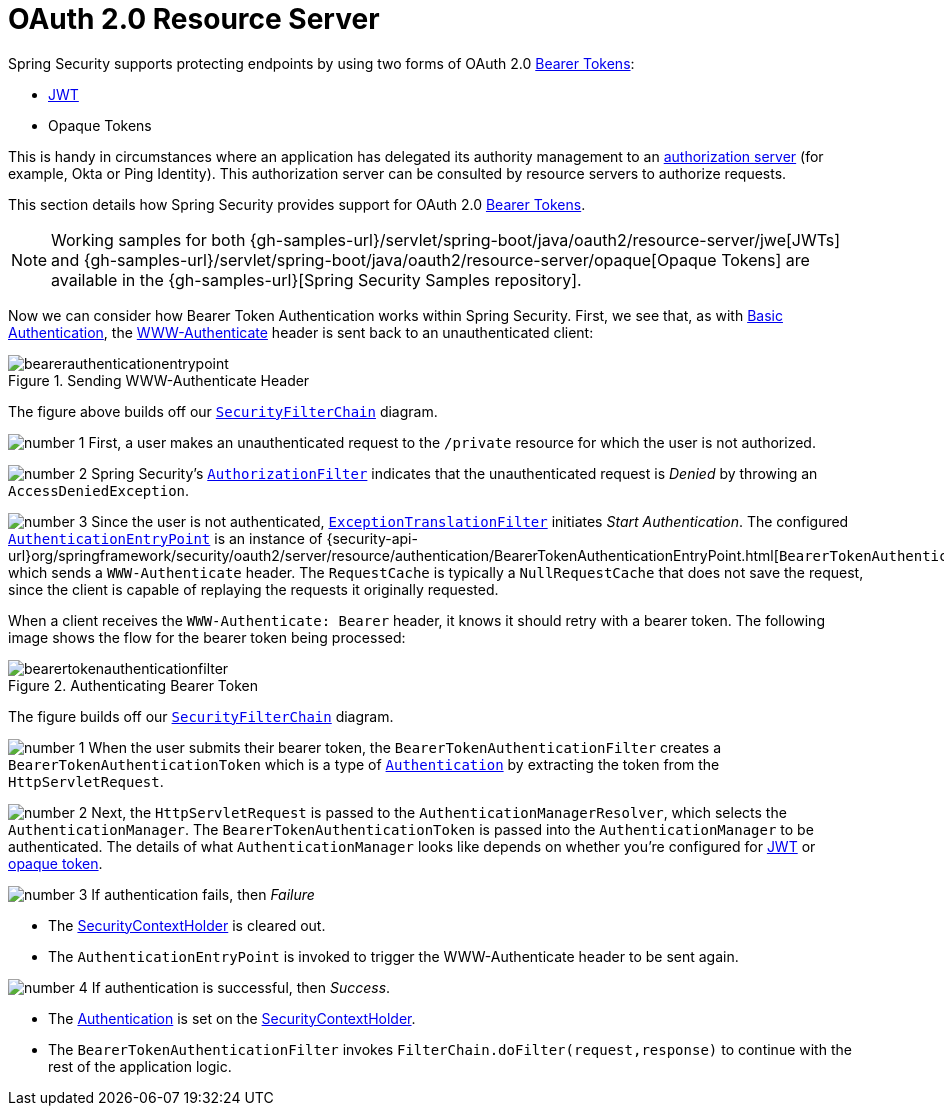 [[oauth2resourceserver]]
= OAuth 2.0 Resource Server
:figures: servlet/oauth2

Spring Security supports protecting endpoints by using two forms of OAuth 2.0 https://tools.ietf.org/html/rfc6750.html[Bearer Tokens]:

* https://tools.ietf.org/html/rfc7519[JWT]
* Opaque Tokens

This is handy in circumstances where an application has delegated its authority management to an https://tools.ietf.org/html/rfc6749[authorization server] (for example, Okta or Ping Identity).
This authorization server can be consulted by resource servers to authorize requests.

This section details how Spring Security provides support for OAuth 2.0 https://tools.ietf.org/html/rfc6750.html[Bearer Tokens].

[NOTE]
====
Working samples for both {gh-samples-url}/servlet/spring-boot/java/oauth2/resource-server/jwe[JWTs] and {gh-samples-url}/servlet/spring-boot/java/oauth2/resource-server/opaque[Opaque Tokens] are available in the {gh-samples-url}[Spring Security Samples repository].
====

Now we can consider how Bearer Token Authentication works within Spring Security.
First, we see that, as with xref:servlet/authentication/passwords/basic.adoc#servlet-authentication-basic[Basic Authentication], the https://tools.ietf.org/html/rfc7235#section-4.1[WWW-Authenticate] header is sent back to an unauthenticated client:

.Sending WWW-Authenticate Header
image::{figures}/bearerauthenticationentrypoint.png[]

The figure above builds off our xref:servlet/architecture.adoc#servlet-securityfilterchain[`SecurityFilterChain`] diagram.

image:{icondir}/number_1.png[] First, a user makes an unauthenticated request to the `/private` resource for which the user is not authorized.

image:{icondir}/number_2.png[] Spring Security's xref:servlet/authorization/authorize-http-requests.adoc[`AuthorizationFilter`] indicates that the unauthenticated request is _Denied_ by throwing an `AccessDeniedException`.

image:{icondir}/number_3.png[] Since the user is not authenticated, xref:servlet/architecture.adoc#servlet-exceptiontranslationfilter[`ExceptionTranslationFilter`] initiates _Start Authentication_.
The configured xref:servlet/authentication/architecture.adoc#servlet-authentication-authenticationentrypoint[`AuthenticationEntryPoint`] is an instance of {security-api-url}org/springframework/security/oauth2/server/resource/authentication/BearerTokenAuthenticationEntryPoint.html[`BearerTokenAuthenticationEntryPoint`], which sends a `WWW-Authenticate` header.
The `RequestCache` is typically a `NullRequestCache` that does not save the request, since the client is capable of replaying the requests it originally requested.

When a client receives the `WWW-Authenticate: Bearer` header, it knows it should retry with a bearer token.
The following image shows the flow for the bearer token being processed:

[[oauth2resourceserver-authentication-bearertokenauthenticationfilter]]
.Authenticating Bearer Token
image::{figures}/bearertokenauthenticationfilter.png[]

The figure builds off our xref:servlet/architecture.adoc#servlet-securityfilterchain[`SecurityFilterChain`] diagram.

image:{icondir}/number_1.png[] When the user submits their bearer token, the `BearerTokenAuthenticationFilter` creates a `BearerTokenAuthenticationToken` which is a type of xref:servlet/authentication/architecture.adoc#servlet-authentication-authentication[`Authentication`] by extracting the token from the `HttpServletRequest`.

image:{icondir}/number_2.png[] Next, the `HttpServletRequest` is passed to the `AuthenticationManagerResolver`, which selects the `AuthenticationManager`. The `BearerTokenAuthenticationToken` is passed into the `AuthenticationManager` to be authenticated.
The details of what `AuthenticationManager` looks like depends on whether you're configured for xref:servlet/oauth2/resource-server/jwt.adoc#oauth2resourceserver-jwt-minimalconfiguration[JWT] or xref:servlet/oauth2/resource-server/opaque-token.adoc#oauth2resourceserver-opaque-minimalconfiguration[opaque token].

image:{icondir}/number_3.png[] If authentication fails, then __Failure__

* The xref:servlet/authentication/architecture.adoc#servlet-authentication-securitycontextholder[SecurityContextHolder] is cleared out.
* The `AuthenticationEntryPoint` is invoked to trigger the WWW-Authenticate header to be sent again.

image:{icondir}/number_4.png[] If authentication is successful, then __Success__.

* The xref:servlet/authentication/architecture.adoc#servlet-authentication-authentication[Authentication] is set on the xref:servlet/authentication/architecture.adoc#servlet-authentication-securitycontextholder[SecurityContextHolder].
* The `BearerTokenAuthenticationFilter` invokes `FilterChain.doFilter(request,response)` to continue with the rest of the application logic.
